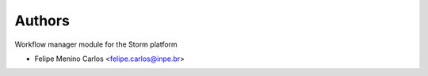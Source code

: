 ..
    Copyright (C) 2021 Storm Project.

    storm-workflow is free software; you can redistribute it and/or modify
    it under the terms of the MIT License; see LICENSE file for more details.

Authors
=======

Workflow manager module for the Storm platform

- Felipe Menino Carlos <felipe.carlos@inpe.br>
